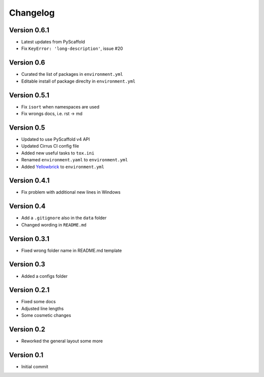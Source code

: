 =========
Changelog
=========


Version 0.6.1
=============

- Latest updates from PyScaffold
- Fix ``KeyError: 'long-description'``, issue #20

Version 0.6
===========

- Curated the list of packages in ``environment.yml``
- Editable install of package direclty in ``environment.yml``

Version 0.5.1
=============

- Fix ``isort`` when namespaces are used
- Fix wrongs docs, i.e. rst -> md

Version 0.5
===========

- Updated to use PyScaffold v4 API
- Updated Cirrus CI config file
- Added new useful tasks to ``tox.ini``
- Renamed ``environment.yaml`` to ``environment.yml``
- Added `Yellowbrick <https://www.scikit-yb.org/>`_ to ``environment.yml``

Version 0.4.1
=============

- Fix problem with additional new lines in Windows

Version 0.4
===========

- Add a ``.gitignore`` also in the ``data`` folder
- Changed wording in ``README.md``

Version 0.3.1
=============

- Fixed wrong folder name in README.md template

Version 0.3
===========

- Added a configs folder

Version 0.2.1
=============

- Fixed some docs
- Adjusted line lengths
- Some cosmetic changes

Version 0.2
===========

- Reworked the general layout some more

Version 0.1
===========

- Initial commit
